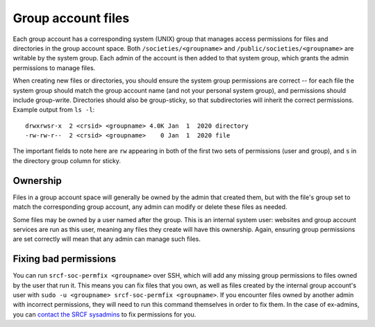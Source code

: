 .. _group-perms:

Group account files
-------------------

Each group account has a corresponding system (UNIX) group that manages access permissions for files and directories in the group account space.  Both ``/societies/<groupname>`` and ``/public/societies/<groupname>`` are writable by the system group.  Each admin of the account is then added to that system group, which grants the admin permissions to manage files.

When creating new files or directories, you should ensure the system group permissions are correct -- for each file the system group should match the group account name (and not your personal system group), and permissions should include group-write.  Directories should also be group-sticky, so that subdirectories will inherit the correct permissions.  Example output from ``ls -l``::

    drwxrwsr-x  2 <crsid> <groupname> 4.0K Jan  1  2020 directory
    -rw-rw-r--  2 <crsid> <groupname>    0 Jan  1  2020 file

The important fields to note here are ``rw`` appearing in both of the first two sets of permissions (user and group), and ``s`` in the directory group column for sticky.

Ownership
~~~~~~~~~

Files in a group account space will generally be owned by the admin that created them, but with the file's group set to match the corresponding group account, any admin can modify or delete these files as needed.

Some files may be owned by a user named after the group.  This is an internal system user: websites and group account services are run as this user, meaning any files they create will have this ownership.  Again, ensuring group permissions are set correctly will mean that any admin can manage such files.

Fixing bad permissions
~~~~~~~~~~~~~~~~~~~~~~

You can run ``srcf-soc-permfix <groupname>`` over SSH, which will add any missing group permissions to files owned by the user that run it.  This means you can fix files that you own, as well as files created by the internal group account's user with ``sudo -u <groupname> srcf-soc-permfix <groupname>``.  If you encounter files owned by another admin with incorrect permissions, they will need to run this command themselves in order to fix them.  In the case of ex-admins, you can `contact the SRCF sysadmins <https://www.srcf.net/contact>`_ to fix permissions for you.
